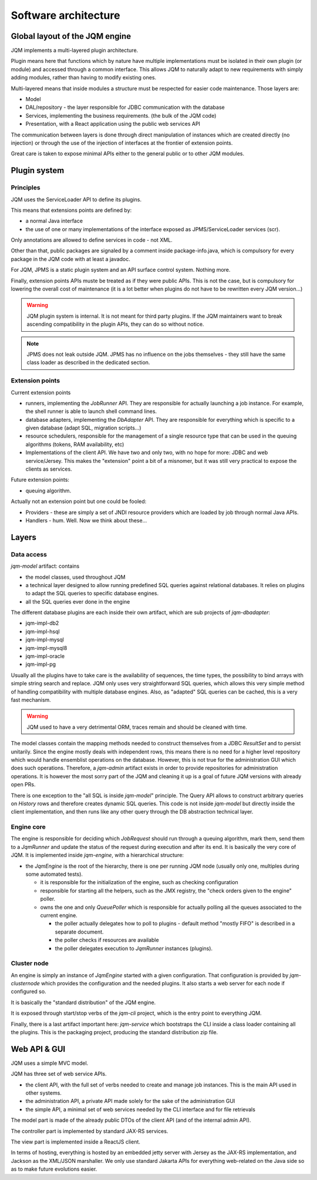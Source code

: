 Software architecture
#############################

Global layout of the JQM engine
***********************************

JQM implements a multi-layered plugin architecture.

Plugin means here that functions which by nature have multiple implementations must be isolated in their own plugin (or module) and accessed through a common interface.
This allows JQM to naturally adapt to new requirements with simply adding modules, rather than having to modify existing ones.

Multi-layered means that inside modules a structure must be respected for easier code maintenance. Those layers are:

* Model
* DAL/repository - the layer responsible for JDBC communication with the database
* Services, implementing the business requirements. (the bulk of the JQM code)
* Presentation, with a React application using the public web services API

The communication between layers is done through direct manipulation of instances which are created directly (no injection) or through the use of the injection of interfaces at the frontier of extension points.

Great care is taken to expose minimal APIs either to the general public or to other JQM modules.

Plugin system
******************

Principles
===============

JQM uses the ServiceLoader API to define its plugins.

This means that extensions points are defined by:

* a normal Java interface
* the use of one or many implementations of the interface exposed as JPMS/ServiceLoader services (scr).

Only annotations are allowed to define services in code - not XML.

Other than that, public packages are signaled by a comment inside package-info.java, which is compulsory for every package in the JQM code with at least a javadoc.

For JQM, JPMS is a static plugin system and an API surface control system. Nothing more.

Finally, extension points APIs muste be treated as if they were public APIs. This is not the case, but is compulsory for lowering the overall cost of maintenance
(it is a lot better when plugins do not have to be rewritten every JQM version...)

.. warning:: JQM plugin system is internal. It is not meant for third party plugins. If the JQM maintainers want to break ascending compatibility in the plugin APIs, they can do so without notice.

.. note:: JPMS does not leak outside JQM. JPMS has no influence on the jobs themselves - they still have the same class loader as described in the dedicated section.

Extension points
==================

Current extension points

* runners, implementing the `JobRunner` API. They are responsible for actually launching a job instance. For example, the shell runner is able to launch shell command lines.
* database adapters, implementing the `DbAdapter` API. They are responsible for everything which is specific to a given database (adapt SQL, migration scripts...)
* resource schedulers, responsible for the management of a single resource type that can be used in the queuing algorithms (tokens, RAM availability, etc)
* Implementations of the client API. We have two and only two, with no hope for more: JDBC and web service/Jersey. This makes the "extension" point a bit of a misnomer, but it was still very practical to expose the clients as services.

Future extension points:

* queuing algorithm.

Actually not an extension point but one could be fooled:

* Providers - these are simply a set of JNDI resource providers which are loaded by job through normal Java APIs.
* Handlers - hum. Well. Now we think about these...


Layers
**************

Data access
============

`jqm-model` artifact: contains

* the model classes, used throughout JQM
* a technical layer designed to allow running predefined SQL queries against relational databases. It relies on plugins to adapt the SQL queries to specific database engines.
* all the SQL queries ever done in the engine

The different database plugins are each inside their own artifact, which are sub projects of `jqm-dbadapter`:

* jqm-impl-db2
* jqm-impl-hsql
* jqm-impl-mysql
* jqm-impl-mysql8
* jqm-impl-oracle
* jqm-impl-pg

Usually all the plugins have to take care is the availability of sequences, the time types, the possibility to bind arrays with simple string search and replace.
JQM only uses very straightforward SQL queries, which allows this very simple method of handling compatibility with multiple database engines.
Also, as "adapted" SQL queries can be cached, this is a very fast mechanism.

.. warning:: JQM used to have a very detrimental ORM, traces remain and should be cleaned with time.

The model classes contain the mapping methods needed to construct themselves from a JDBC `ResultSet` and to persist unitarily. Since the engine mostly deals with independent rows,
this means there is no need for a higher level repository which would handle ensemblist operations on the database.
However, this is not true for the administration GUI which does such operations. Therefore, a `jqm-admin` artifact exists in order to provide repositories for administration operations.
It is however the most sorry part of the JQM and cleaning it up is a goal of future JQM versions with already open PRs.

There is one exception to the "all SQL is inside `jqm-model`" principle. The Query API allows to construct arbitrary queries on `History` rows and therefore creates dynamic SQL queries.
This code is not inside `jqm-model` but directly inside the client implementation, and then runs like any other query through the DB abstraction technical layer.

Engine core
===============

The engine is responsible for deciding which `JobRequest` should run through a queuing algorithm, mark them, send them to a `JqmRunner` and update the status of the request during execution and after its end.
It is basically the very core of JQM. It is implemented inside `jqm-engine`, with a hierarchical structure:

* the `JqmEngine` is the root of the hierarchy, there is one per running JQM node (usually only one, multiples during some automated tests).

  * it is responsible for the initialization of the engine, such as checking configuration
  * responsible for starting all the helpers, such as the JMX registry, the "check orders given to the engine" poller.
  * owns the one and only `QueuePoller` which is responsible for actually polling all the queues associated to the current engine.

    * the poller actually delegates how to poll to plugins - default method "mostly FIFO" is described in a separate document.
    * the poller checks if resources are available
    * the poller delegates execution to `JqmRunner` instances (plugins).

Cluster node
================

An engine is simply an instance of `JqmEngine` started with a given configuration. That configuration is provided by `jqm-clusternode` which provides the configuration and the needed plugins.
It also starts a web server for each node if configured so.

It is basically the "standard distribution" of the JQM engine.

It is exposed through start/stop verbs of the `jqm-cli` project, which is the entry point to everything JQM.

Finally, there is a last artifact important here: `jqm-service` which bootstraps the CLI inside a class loader containing all the plugins. This is the packaging project, producing the standard distribution zip file.

Web API & GUI
****************

JQM uses a simple MVC model.

JQM has three set of web service APIs.

* the client API, with the full set of verbs needed to create and manage job instances. This is the main API used in other systems.
* the administration API, a private API made solely for the sake of the administration GUI
* the simple API, a minimal set of web services needed by the CLI interface and for file retrievals

The model part is made of the already public DTOs of the client API (and of the internal admin API).

The controller part is implemented by standard JAX-RS services.

The view part is implemented inside a ReactJS client.


In terms of hosting, everything is hosted by an embedded jetty server with Jersey as the JAX-RS implementation, and Jackson as the XML/JSON marshaller.
We only use standard Jakarta APIs for everything web-related on the Java side so as to make future evolutions easier.
